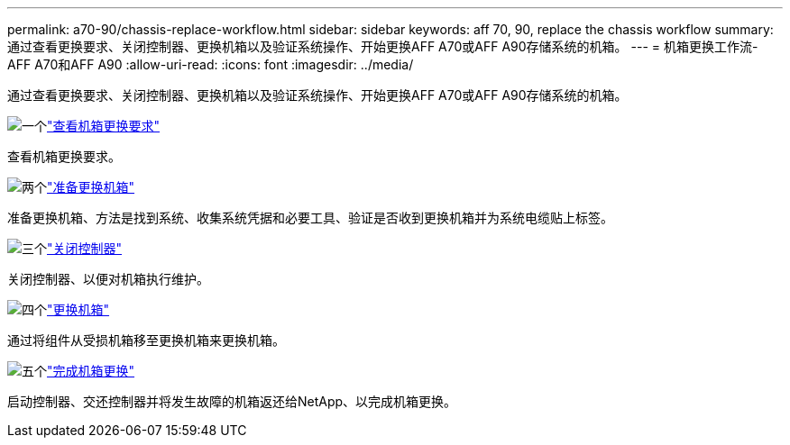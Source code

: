 ---
permalink: a70-90/chassis-replace-workflow.html 
sidebar: sidebar 
keywords: aff 70, 90, replace the chassis workflow 
summary: 通过查看更换要求、关闭控制器、更换机箱以及验证系统操作、开始更换AFF A70或AFF A90存储系统的机箱。 
---
= 机箱更换工作流- AFF A70和AFF A90
:allow-uri-read: 
:icons: font
:imagesdir: ../media/


[role="lead"]
通过查看更换要求、关闭控制器、更换机箱以及验证系统操作、开始更换AFF A70或AFF A90存储系统的机箱。

.image:https://raw.githubusercontent.com/NetAppDocs/common/main/media/number-1.png["一个"]link:chassis-replace-requirements.html["查看机箱更换要求"]
[role="quick-margin-para"]
查看机箱更换要求。

.image:https://raw.githubusercontent.com/NetAppDocs/common/main/media/number-2.png["两个"]link:chassis-replace-prepare.html["准备更换机箱"]
[role="quick-margin-para"]
准备更换机箱、方法是找到系统、收集系统凭据和必要工具、验证是否收到更换机箱并为系统电缆贴上标签。

.image:https://raw.githubusercontent.com/NetAppDocs/common/main/media/number-3.png["三个"]link:chassis-replace-shutdown.html["关闭控制器"]
[role="quick-margin-para"]
关闭控制器、以便对机箱执行维护。

.image:https://raw.githubusercontent.com/NetAppDocs/common/main/media/number-4.png["四个"]link:chassis-replace-move-hardware.html["更换机箱"]
[role="quick-margin-para"]
通过将组件从受损机箱移至更换机箱来更换机箱。

.image:https://raw.githubusercontent.com/NetAppDocs/common/main/media/number-5.png["五个"]link:chassis-replace-complete-system-restore-rma.html["完成机箱更换"]
[role="quick-margin-para"]
启动控制器、交还控制器并将发生故障的机箱返还给NetApp、以完成机箱更换。
